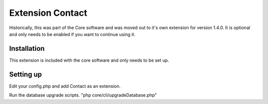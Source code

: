 Extension Contact
=================

Historically, this was part of the Core software and was moved out to it's own extension for version 1.4.0. It is optional and only needs to be enabled if you want to continue using it.

Installation
------------

This extension is included with the core software and only needs to be set up.

Setting up
----------

Edit your config.php and add Contact as an extension.

Run the database upgrade scripts. "php core/cli/upgradeDatabase.php"


